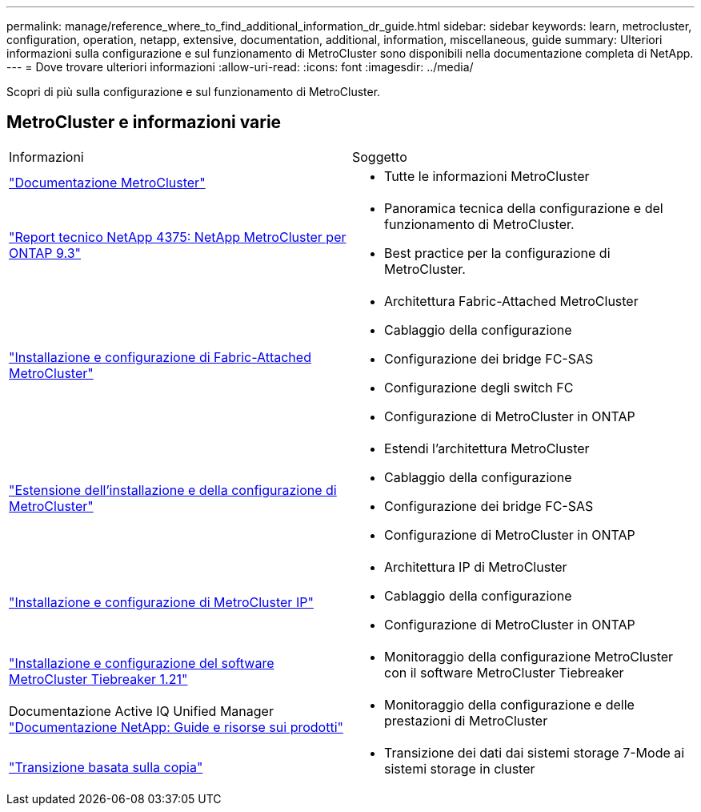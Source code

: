 ---
permalink: manage/reference_where_to_find_additional_information_dr_guide.html 
sidebar: sidebar 
keywords: learn, metrocluster, configuration, operation, netapp, extensive, documentation, additional, information, miscellaneous, guide 
summary: Ulteriori informazioni sulla configurazione e sul funzionamento di MetroCluster sono disponibili nella documentazione completa di NetApp. 
---
= Dove trovare ulteriori informazioni
:allow-uri-read: 
:icons: font
:imagesdir: ../media/


[role="lead"]
Scopri di più sulla configurazione e sul funzionamento di MetroCluster.



== MetroCluster e informazioni varie

|===


| Informazioni | Soggetto 


 a| 
link:../index.html["Documentazione MetroCluster"]
 a| 
* Tutte le informazioni MetroCluster




 a| 
http://www.netapp.com/us/media/tr-4375.pdf["Report tecnico NetApp 4375: NetApp MetroCluster per ONTAP 9.3"^]
 a| 
* Panoramica tecnica della configurazione e del funzionamento di MetroCluster.
* Best practice per la configurazione di MetroCluster.




 a| 
https://docs.netapp.com/ontap-9/topic/com.netapp.doc.dot-mcc-inst-cnfg-fabric/home.html["Installazione e configurazione di Fabric-Attached MetroCluster"]
 a| 
* Architettura Fabric-Attached MetroCluster
* Cablaggio della configurazione
* Configurazione dei bridge FC-SAS
* Configurazione degli switch FC
* Configurazione di MetroCluster in ONTAP




 a| 
https://docs.netapp.com/ontap-9/topic/com.netapp.doc.dot-mcc-inst-cnfg-stretch/home.html["Estensione dell'installazione e della configurazione di MetroCluster"]
 a| 
* Estendi l'architettura MetroCluster
* Cablaggio della configurazione
* Configurazione dei bridge FC-SAS
* Configurazione di MetroCluster in ONTAP




 a| 
http://docs.netapp.com/ontap-9/topic/com.netapp.doc.dot-mcc-inst-cnfg-ip/home.html["Installazione e configurazione di MetroCluster IP"]
 a| 
* Architettura IP di MetroCluster
* Cablaggio della configurazione
* Configurazione di MetroCluster in ONTAP




 a| 
link:../tiebreaker/concept_overview_of_the_tiebreaker_software.html["Installazione e configurazione del software MetroCluster Tiebreaker 1.21"]
 a| 
* Monitoraggio della configurazione MetroCluster con il software MetroCluster Tiebreaker




 a| 
Documentazione Active IQ Unified Manager https://www.netapp.com/support-and-training/documentation/["Documentazione NetApp: Guide e risorse sui prodotti"^]
 a| 
* Monitoraggio della configurazione e delle prestazioni di MetroCluster




 a| 
http://docs.netapp.com/ontap-9/topic/com.netapp.doc.dot-7mtt-dctg/home.html["Transizione basata sulla copia"]
 a| 
* Transizione dei dati dai sistemi storage 7-Mode ai sistemi storage in cluster


|===